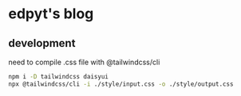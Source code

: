 * edpyt's blog

** development
   need to compile .css file with @tailwindcss/cli
   #+begin_src bash
   npm i -D tailwindcss daisyui
   npx @tailwindcss/cli -i ./style/input.css -o ./style/output.css
   #+end_src
